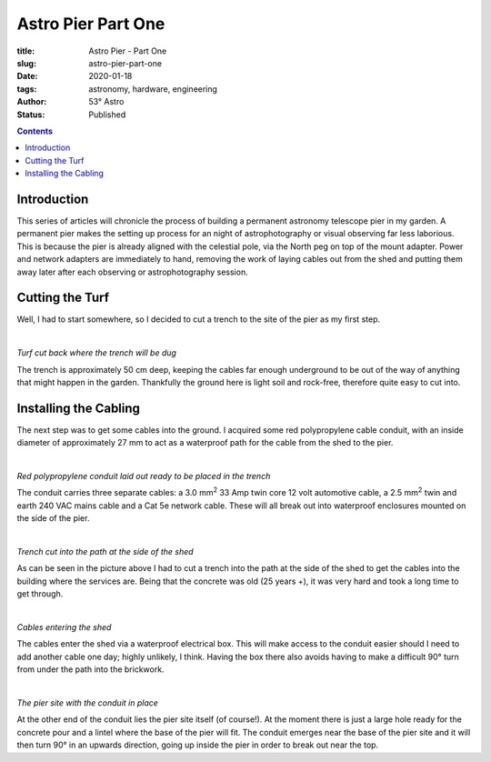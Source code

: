 Astro Pier Part One
-------------------

:title: Astro Pier - Part One
:slug: astro-pier-part-one
:date: 2020-01-18
:tags: astronomy, hardware, engineering
:author: 53° Astro
:status: Published

.. |nbsp| unicode:: 0xA0
  :trim:

.. contents::

Introduction
++++++++++++

.. PELICAN_BEGIN_SUMMARY

This series of articles will chronicle the process of building a permanent
astronomy telescope pier in my garden. A permanent pier makes the setting up
process for an night of astrophotography or visual observing far less laborious.
This is because the pier is already aligned with the celestial pole, via the
North peg on top of the mount adapter. Power and network adapters are
immediately to hand, removing the work of laying cables out from the shed and
putting them away later after each observing or astrophotography session.

.. PELICAN_END_SUMMARY

Cutting the Turf
++++++++++++++++

Well, I had to start somewhere, so I decided to cut a trench to the site of the
pier as my first step.

|nbsp|

.. image:: https://live.staticflickr.com/65535/49403546263_40e92ee9f0_z.jpg
   :width: 640
   :height: 293
   :scale: 100
   :alt: Turf cut back where the trench will be dug

*Turf cut back where the trench will be dug*
|nbsp|

The trench is approximately 50 cm deep, keeping the cables far enough
underground to be out of the way of anything that might happen in the garden.
Thankfully the ground here is light soil and rock-free, therefore quite easy
to cut into.

Installing the Cabling
++++++++++++++++++++++

The next step was to get some cables into the ground. I acquired some red
polypropylene cable conduit, with an inside diameter of approximately 27 mm to
act as a waterproof path for the cable from the shed to the pier.

|nbsp|

.. image:: https://live.staticflickr.com/65535/49403539333_d845f97f42_z.jpg
   :width: 640
   :height: 293
   :scale: 100
   :alt: Red polypropylene conduit laid out ready to be placed in the trench

*Red polypropylene conduit laid out ready to be placed in the trench*
|nbsp|

The conduit carries three separate cables: a 3.0 mm\ :sup:`2` 33 Amp twin core
12 volt automotive cable, a 2.5 mm\ :sup:`2` twin and earth 240 VAC mains cable
and a Cat 5e network cable. These will all break out into waterproof enclosures
mounted on the side of the pier.

|nbsp|

.. image:: https://live.staticflickr.com/65535/49404017901_aa3da51d3b_z.jpg
   :width: 640
   :height: 293
   :scale: 100
   :alt: Trench cut into the path at the side of the shed

*Trench cut into the path at the side of the shed*
|nbsp|

As can be seen in the picture above I had to cut a trench into the path at the
side of the shed to get the cables into the building where the services are.
Being that the concrete was old (25 years +), it was very hard and took a long
time to get through.

|nbsp|

.. image:: https://live.staticflickr.com/65535/49403535958_8f02c9773a_z.jpg
   :width: 640
   :height: 293
   :scale: 100
   :alt: Cables entering the shed

*Cables entering the shed*
|nbsp|

The cables enter the shed via a waterproof electrical box. This will make access
to the conduit easier should I need to add another cable one day; highly
unlikely, I think. Having the box there also avoids having to make a difficult
90° turn from under the path into the brickwork.

|nbsp|

.. image:: https://live.staticflickr.com/65535/49403524833_16f4df0db4_z.jpg
   :width: 640
   :height: 293
   :scale: 100
   :alt: The pier site with the cable in place

*The pier site with the conduit in place*
|nbsp|

At the other end of the conduit lies the pier site itself (of course!). At the
moment there is just a large hole ready for the concrete pour and a lintel where
the base of the pier will fit. The conduit emerges near the base of the pier
site and it will then turn 90° in an upwards direction, going up inside the pier
in order to break out near the top.
